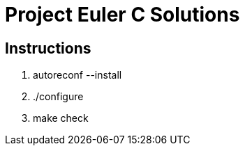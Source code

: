 Project Euler C Solutions
=========================

Instructions
------------
1. autoreconf --install
2. ./configure
3. make check

